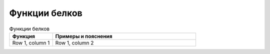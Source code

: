 Функции белков
======================

.. list-table:: Функции белков
   :widths: 75 250
   :header-rows: 1

   * - Функция
     - Примеры и пояснения
   * - Row 1, column 1
     - Row 1, column 2
